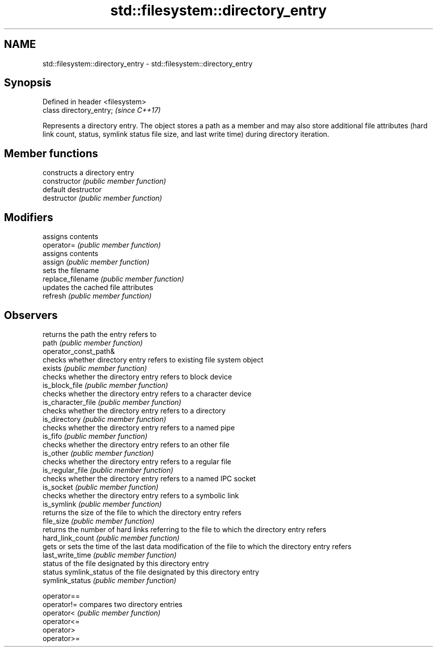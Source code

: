 .TH std::filesystem::directory_entry 3 "2020.03.24" "http://cppreference.com" "C++ Standard Libary"
.SH NAME
std::filesystem::directory_entry \- std::filesystem::directory_entry

.SH Synopsis

  Defined in header <filesystem>
  class directory_entry;          \fI(since C++17)\fP

  Represents a directory entry. The object stores a path as a member and may also store additional file attributes (hard link count, status, symlink status file size, and last write time) during directory iteration.

.SH Member functions


                       constructs a directory entry
  constructor          \fI(public member function)\fP
                       default destructor
  destructor           \fI(public member function)\fP

.SH Modifiers

                       assigns contents
  operator=            \fI(public member function)\fP
                       assigns contents
  assign               \fI(public member function)\fP
                       sets the filename
  replace_filename     \fI(public member function)\fP
                       updates the cached file attributes
  refresh              \fI(public member function)\fP

.SH Observers

                       returns the path the entry refers to
  path                 \fI(public member function)\fP
  operator_const_path&
                       checks whether directory entry refers to existing file system object
  exists               \fI(public member function)\fP
                       checks whether the directory entry refers to block device
  is_block_file        \fI(public member function)\fP
                       checks whether the directory entry refers to a character device
  is_character_file    \fI(public member function)\fP
                       checks whether the directory entry refers to a directory
  is_directory         \fI(public member function)\fP
                       checks whether the directory entry refers to a named pipe
  is_fifo              \fI(public member function)\fP
                       checks whether the directory entry refers to an other file
  is_other             \fI(public member function)\fP
                       checks whether the directory entry refers to a regular file
  is_regular_file      \fI(public member function)\fP
                       checks whether the directory entry refers to a named IPC socket
  is_socket            \fI(public member function)\fP
                       checks whether the directory entry refers to a symbolic link
  is_symlink           \fI(public member function)\fP
                       returns the size of the file to which the directory entry refers
  file_size            \fI(public member function)\fP
                       returns the number of hard links referring to the file to which the directory entry refers
  hard_link_count      \fI(public member function)\fP
                       gets or sets the time of the last data modification of the file to which the directory entry refers
  last_write_time      \fI(public member function)\fP
                       status of the file designated by this directory entry
  status               symlink_status of the file designated by this directory entry
  symlink_status       \fI(public member function)\fP

  operator==
  operator!=           compares two directory entries
  operator<            \fI(public member function)\fP
  operator<=
  operator>
  operator>=




